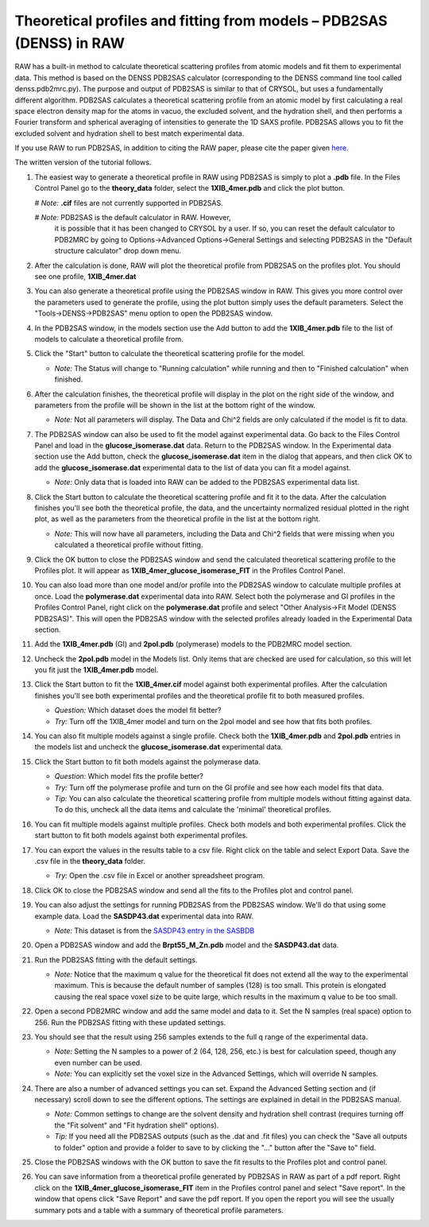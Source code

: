 Theoretical profiles and fitting from models – PDB2SAS (DENSS) in RAW
^^^^^^^^^^^^^^^^^^^^^^^^^^^^^^^^^^^^^^^^^^^^^^^^^^^^^^^^^^^^^^^^^^^^^
.. _denss_pdb2sas_tutorial:

RAW has a built-in method to calculate theoretical scattering profiles from atomic 
models and fit them to experimental data. This method is based on the DENSS PDB2SAS 
calculator (corresponding to the DENSS command line tool called denss.pdb2mrc.py). 
The purpose and output of PDB2SAS is similar to that of CRYSOL, but uses a fundamentally 
different algorithm. PDB2SAS calculates a theoretical scattering profile from an atomic 
model by first calculating a real space electron density map for the atoms in vacuo, the
excluded solvent, and the hydration shell, and then performs a Fourier transform and
spherical averaging of intensities to generate the 1D SAXS profile. PDB2SAS allows you
to fit the excluded solvent and hydration shell to best match experimental data.

If you use RAW to run PDB2SAS, in addition to citing the RAW paper, please
cite the paper given `here. <https://www.cell.com/biophysj/abstract/S0006-3495(23)00670-7>`_

The written version of the tutorial follows.

#.  The easiest way to generate a theoretical profile in RAW using PDB2SAS
    is simply to plot a **.pdb** file. In the Files Control
    Panel go to the **theory_data** folder, select the **1XIB_4mer.pdb**
    and click the plot button.

    #   *Note:* **.cif** files are not currently supported in PDB2SAS.

    #   *Note:* PDB2SAS is the default calculator in RAW. However, 
        it is possible that it has been changed to CRYSOL by a user. 
        If so, you can reset the default calculator to PDB2MRC by going to 
        Options->Advanced Options->General Settings and selecting PDB2SAS
        in the "Default structure calculator" drop down menu.

#.  After the calculation is done, RAW will plot the theoretical profile
    from PDB2SAS on the profiles plot. You should see one profile,
    **1XIB_4mer.dat**

    |theory_pdb2sas_load_model_png|

#.  You can also generate a theoretical profile using the PDB2SAS window in RAW.
    This gives you more control over the parameters used to generate the profile,
    using the plot button simply uses the default parameters. Select the 
    "Tools->DENSS->PDB2SAS" menu option to open the PDB2SAS window.

    |theory_pdb2sas_menu_png|

#.  In the PDB2SAS window, in the models section use the Add button to add
    the **1XIB_4mer.pdb** file to the list of models to calculate a theoretical
    profile from.

    |theory_pdb2sas_model_add_png|

#.  Click the "Start" button to calculate the theoretical scattering profile
    for the model.

    *   *Note:* The Status will change to "Running calculation" while running
        and then to "Finished calculation" when finished.

    |theory_pdb2sas_start_png|

#.  After the calculation finishes, the theoretical profile will display in the
    plot on the right side of the window, and parameters from the profile will
    be shown in the list at the bottom right of the window.

    *   *Note:* Not all parameters will display. The Data and Chi^2
        fields are only calculated if the model is fit to data.

    |theory_pdb2sas_results1_png|

#.  The PDB2SAS window can also be used to fit the model against experimental
    data. Go back to the Files Control Panel and load in the **glucose_isomerase.dat**
    data. Return to the PDB2SAS window. In the Experimental data section use the
    Add button, check the **glucose_isomerase.dat** item in the dialog that
    appears, and then click OK to add the **glucose_isomerase.dat** experimental data to the
    list of data you can fit a model against.

    *   *Note:* Only data that is loaded into RAW can be added to the PDB2SAS
        experimental data list.

    |theory_pdb2sas_data_add_png|

#.  Click the Start button to calculate the theoretical scattering profile and
    fit it to the data. After the calculation finishes you'll see both the
    theoretical profile, the data, and the uncertainty normalized residual
    plotted in the right plot, as well as the parameters from the theoretical
    profile in the list at the bottom right.

    *   *Note:* This will now have all parameters, including the Data and Chi^2
        fields that were missing when you calculated a theoretical profile
        without fitting.

    |theory_pdb2sas_results2_png|

#.  Click the OK button to close the PDB2SAS window and send the calculated
    theoretical scattering profile to the Profiles plot. It will appear as
    **1XIB_4mer_glucose_isomerase_FIT** in the Profiles Control Panel.

#.  You can also load more than one model and/or profile into the PDB2SAS window
    to calculate multiple profiles at once. Load the **polymerase.dat**
    experimental data into RAW. Select both the polymerase and GI profiles in the
    Profiles Control Panel, right click on the **polymerase.dat** profile and select
    "Other Analysis->Fit Model (DENSS PDB2SAS)". This will open the PDB2SAS window with
    the selected profiles already loaded in the Experimental Data section.

    |theory_pdb2sas_right_click_png|

#.  Add the **1XIB_4mer.pdb** (GI) and **2pol.pdb** (polymerase) models to the
    PDB2MRC model section.

#.  Uncheck the **2pol.pdb** model in the Models list. Only items that are checked
    are used for calculation, so this will let you fit just the **1XIB_4mer.pdb**
    model.

    |theory_pdb2sas_model_select_png|

#.  Click the Start button to fit the **1XIB_4mer.cif** model against both experimental
    profiles. After the calculation finishes you'll see both experimental profiles and the
    theoretical profile fit to both measured profiles.

    *   *Question:* Which dataset does the model fit better?

    *   *Try:* Turn off the 1XIB_4mer model and turn on the 2pol model and see
        how that fits both profiles.

    |theory_pdb2sas_results3_png|

#.  You can also fit multiple models against a single profile. Check both
    the **1XIB_4mer.pdb** and **2pol.pdb** entries in the models list
    and uncheck the **glucose_isomerase.dat** experimental data.

    |theory_pdb2sas_data_select_png|

#.  Click the Start button to fit both models against the polymerase data.

    *   *Question:* Which model fits the profile better?

    *   *Try:*  Turn off the polymerase profile and turn on the GI profile
        and see how each model fits that data.

    *   *Tip:* You can also calculate the theoretical scattering profile from
        multiple models without fitting against data. To do this, uncheck all the
        data items and calculate the 'minimal' theoretical profiles.

    |theory_pdb2sas_results4_png|

#.  You can fit multiple models against multiple profiles. Check both models
    and both experimental profiles. Click the start button to fit both models
    against both experimental profiles.

#.  You can export the values in the results table to a csv file. Right click
    on the table and select Export Data. Save the .csv file in the **theory_data**
    folder.

    *   *Try:* Open the .csv file in Excel or another spreadsheet program.

    |theory_pdb2sas_export_data_png|

#.  Click OK to close the PDB2SAS window and send all the fits to the Profiles
    plot and control panel.

#.  You can also adjust the settings for running PDB2SAS from the PDB2SAS
    window. We'll do that using some example data. Load the **SASDP43.dat**
    experimental data into RAW.

    *   *Note:* This dataset is from the `SASDP43 entry in the SASBDB
        <https://www.sasbdb.org/data/SASDP43/>`_

#.  Open a PDB2SAS window and add the **Brpt55_M_Zn.pdb** model and the
    **SASDP43.dat** data.

#.  Run the PDB2SAS fitting with the default settings.

    *   *Note:* Notice that the maximum q value for the theoretical fit does
        not extend all the way to the experimental maximum. This is because 
        the default number of samples (128) is too small. This protein is elongated
        causing the real space voxel size to be quite large, which results
        in the maximum q value to be too small.

#.  Open a second PDB2MRC window and add the same model and data to it.
    Set the N samples (real space) option to 256. Run the PDB2SAS fitting 
    with these updated settings.

    |theory_pdb2sas_nsamples_png|

#.  You should see that the result using 256 samples extends to the full q range
    of the experimental data.

    *   *Note:* Setting the N samples to a power of 2 (64, 128, 256, etc.) is best
        for calculation speed, though any even number can be used.

    *   *Note:* You can explicitly set the voxel size in the Advanced Settings,
        which will override N samples.

    |theory_pdb2sas_results5_png|

#.  There are also a number of advanced settings you can set. Expand the
    Advanced Setting section and (if necessary) scroll down to see the
    different options. The settings are explained in detail in the PDB2SAS
    manual.

    *   *Note:* Common settings to change are the solvent density and hydration
        shell contrast (requires turning off the "Fit solvent" and "Fit hydration
        shell" options).

    *   *Tip:* If you need all the PDB2SAS outputs (such as the .dat and .fit files)
        you can check the "Save all outputs to folder" option and provide
        a folder to save to by clicking the "..." button after the "Save to" field.

    |theory_pdb2sas_settings_png|

#.  Close the PDB2SAS windows with the OK button to save the fit results to
    the Profiles plot and control panel.

#.  You can save information from a theoretical profile generated by PDB2SAS in RAW
    as part of a pdf report. Right click on the **1XIB_4mer_glucose_isomerase_FIT**
    item in the Profiles control panel and select "Save report". In the window
    that opens click "Save Report" and save the pdf report. If you open the
    report you will see the usually summary pots and a table with a summary of
    theoretical profile parameters.

    |theory_pdb2sas_report_png|

.. |theory_pdb2sas_load_model_png| image:: images/theory_pdb2sas_load_model.png
    :target: ../_images/theory_pdb2sas_load_model.png

.. |theory_pdb2sas_menu_png| image:: images/theory_pdb2sas_menu.png
    :target: ../_images/theory_pdb2sas_menu.png
    :width: 400 px

.. |theory_pdb2sas_model_add_png| image:: images/theory_pdb2sas_model_add.png
    :target: ../_images/theory_pdb2sas_model_add.png

.. |theory_pdb2sas_start_png| image:: images/theory_pdb2sas_start.png
    :target: ../_images/theory_pdb2sas_start.png
    :width: 300 px

.. |theory_pdb2sas_results1_png| image:: images/theory_pdb2sas_results1.png
    :target: ../_images/theory_pdb2sas_results1.png

.. |theory_pdb2sas_data_add_png| image:: images/theory_pdb2sas_data_add.png
    :target: ../_images/theory_pdb2sas_data_add.png

.. |theory_pdb2sas_results2_png| image:: images/theory_pdb2sas_results2.png
    :target: ../_images/theory_pdb2sas_results2.png

.. |theory_pdb2sas_right_click_png| image:: images/theory_pdb2sas_right_click.png
    :target: ../_images/theory_pdb2sas_right_click.png
    :width: 400 px

.. |theory_pdb2sas_model_select_png| image:: images/theory_pdb2sas_model_select.png
    :target: ../_images/theory_pdb2sas_model_select.png
    :width: 300 px

.. |theory_pdb2sas_results3_png| image:: images/theory_pdb2sas_results3.png
    :target: ../_images/theory_pdb2sas_results3.png

.. |theory_pdb2sas_data_select_png| image:: images/theory_pdb2sas_data_select.png
    :target: ../_images/theory_pdb2sas_data_select.png
    :width: 300 px

.. |theory_pdb2sas_results4_png| image:: images/theory_pdb2sas_results4.png
    :target: ../_images/theory_pdb2sas_results4.png

.. |theory_pdb2sas_export_data_png| image:: images/theory_pdb2sas_export_data.png
    :target: ../_images/theory_pdb2sas_export_data.png

.. |theory_pdb2sas_nsamples_png| image:: images/theory_pdb2sas_nsamples.png
    :target: ../_images/theory_pdb2sas_nsamples.png
    :width: 300 px

.. |theory_pdb2sas_results5_png| image:: images/theory_pdb2sas_results5.png
    :target: ../_images/theory_pdb2sas_results5.png

.. |theory_pdb2sas_settings_png| image:: images/theory_pdb2sas_settings.png
    :target: ../_images/theory_pdb2sas_settings.png
    :width: 300 px

.. |theory_pdb2sas_report_png| image:: images/theory_pdb2sas_report.png
    :target: ../_images/theory_pdb2sas_report.png
    :width: 450 px
